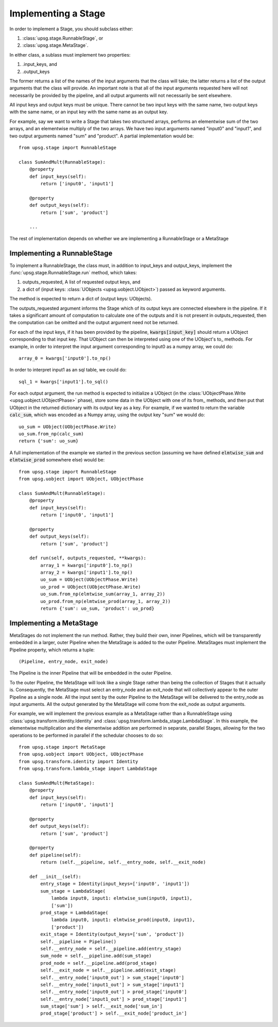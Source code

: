 ====================
Implementing a Stage
====================

In order to implement a Stage, you should subclass either:

1. :class:`upsg.stage.RunnableStage`, or
2. :class:`upsg.stage.MetaStage`. 

In either class, a sublass must implement two properties:

1. .input_keys, and
2. .output_keys

The former returns a list of the names of the input arguments that the class
will take; the latter returns a list of the output arguments that the class
will provide. An important note is that all of the input arguments requested
here will not necessarily be provided by the pipeline, and all output arguments
will not necessarily be sent elsewhere. 

All input keys and output keys must be unique. There cannot be two input keys
with the same name, two output keys with the same name, or an input key
with the same name as an output key.

For example, say we want to write a Stage that takes two structured arrays,  
performs an elementwise sum of the two arrays, and an elementwise multiply of 
the two arrays. We have two input arguments named "input0" and "input1", and
two output arguments named "sum" and "product". A partial implementation would
be::

    from upsg.stage import RunnableStage

    class SumAndMult(RunnableStage):
        @property
        def input_keys(self):
            return ['input0', 'input1']

        @property
        def output_keys(self):
            return ['sum', 'product']

        ...

The rest of implementation depends on whether we are implementing a 
RunnableStage or a MetaStage

----------------------------
Implementing a RunnableStage
----------------------------

To implement a RunnableStage, the class must, in addition to input_keys and
output_keys, implement the :func:`upsg.stage.RunnableStage.run` method, which
takes:

1. outputs_requested, A list of requested output keys, and
2. a dict of (input keys: :class:`UObjects <upsg.uobject.UObject>`) passed as
   keyword arguments.

The method is expected to return a dict of (output keys: UObjects).

The outputs_requested argument informs the Stage which of its output keys are
connected elsewhere in the pipeline. If it takes a significant amount of 
computation to calculate one of the outputs and it is not present in 
outputs_requested, then the computation can be omitted and the output argument
need not be returned.

For each of the input keys, if it has been provided by the pipeline, 
:code:`kwargs[input_key]` should return a UObject corresponding to that input
key. That UObject can then be interpreted using one of the UObject's to\_
methods. For example, in order to interpret the input argument corresponding
to input0 as a numpy array, we could do::

    array_0 = kwargs['input0'].to_np()

In order to interpret input1 as an sql table, we could do::

    sql_1 = kwargs['input1'].to_sql()

For each output argument, the run method is expected to initialize a UObject 
(in the :class:`UObjectPhase.Write <upsg.uobject.UObjectPhase>` phase), store
some data in the UObject with one of its from\_ methods, and then put that
UObject in the returned dictionary with its output key as a key. For example,
if we wanted to return the variable :code:`calc_sum`, which was encoded as a 
Numpy array, using the output key "sum" we would do::

    uo_sum = UObject(UObjectPhase.Write)
    uo_sum.from_np(calc_sum)
    return {'sum': uo_sum}

A full implementation of the example we started in the previous section
(assuming we have defined :code:`elmtwise_sum` and :code:`elmtwise_prod` 
somewhere else) would be::

    from upsg.stage import RunnableStage
    from upsg.uobject import UObject, UObjectPhase

    class SumAndMult(RunnableStage):
        @property
        def input_keys(self):
            return ['input0', 'input1']

        @property
        def output_keys(self):
            return ['sum', 'product']

        def run(self, outputs_requested, **kwargs):
            array_1 = kwargs['input0'].to_np()
            array_2 = kwargs['input1'].to_np()
            uo_sum = UObject(UObjectPhase.Write)
            uo_prod = UObject(UObjectPhase.Write)
            uo_sum.from_np(elmtwise_sum(array_1, array_2))
            uo_prod.from_np(elmtwise_prod(array_1, array_2))
            return {'sum': uo_sum, 'product': uo_prod}

------------------------
Implementing a MetaStage
------------------------

MetaStages do not implement the run method. Rather, they build their own,
inner Pipelines, which will be transparently embedded in a larger, outer
Pipeline when the MetaStage is added to the outer Pipeline. MetaStages must 
implement the Pipeline property, which returns a tuple::
    
    (Pipeline, entry_node, exit_node)

The Pipeline is the inner Pipeline that will be embedded in the outer Pipeline.

To the outer Pipeline, the MetaStage will look like a single Stage rather than
being the collection of Stages that it actually is. Consequently, the MetaStage
must select an entry_node and an exit_node that will collectively appear to the
outer Pipeline as a single node. All the input sent by the outer Pipeline to
the MetaStage will be delivered to the entry_node as input arguments. All the
output generated by the MetaStage will come from the exit_node as output 
arguments.

For example, we will implement the previous example as a MetaStage rather than
a RunnableStage using :class:`upsg.transform.identity.Identity` and 
:class:`upsg.transform.lambda_stage.LambdaStage`. In this example, the
elementwise multiplication and the elementwise addition are performed in 
separate, parallel Stages, allowing for the two operations to be performed in
parallel if the schedular chooses to do so::

    from upsg.stage import MetaStage
    from upsg.uobject import UObject, UObjectPhase
    from upsg.transform.identity import Identity
    from upsg.transform.lambda_stage import LambdaStage

    class SumAndMult(MetaStage):
        @property
        def input_keys(self):
            return ['input0', 'input1']

        @property
        def output_keys(self):
            return ['sum', 'product']

        @property
        def pipeline(self):
            return (self.__pipeline, self.__entry_node, self.__exit_node) 

        def __init__(self):
            entry_stage = Identity(input_keys=['input0', 'input1'])
            sum_stage = LambdaStage(
                lambda input0, input1: elmtwise_sum(input0, input1),
                ['sum'])
            prod_stage = LambdaStage(
                lambda input0, input1: elmtwise_prod(input0, input1),
                ['product'])
            exit_stage = Identity(output_keys=['sum', 'product'])
            self.__pipeline = Pipeline()
            self.__entry_node = self.__pipeline.add(entry_stage)
            sum_node = self.__pipeline.add(sum_stage)
            prod_node = self.__pipeline.add(prod_stage)
            self.__exit_node = self.__pipeline.add(exit_stage)
            self.__entry_node['input0_out'] > sum_stage['input0']
            self.__entry_node['input1_out'] > sum_stage['input1']
            self.__entry_node['input0_out'] > prod_stage['input0']
            self.__entry_node['input1_out'] > prod_stage['input1']
            sum_stage['sum'] > self.__exit_node['sum_in']
            prod_stage['product'] > self.__exit_node['product_in']


.. TODO picture
